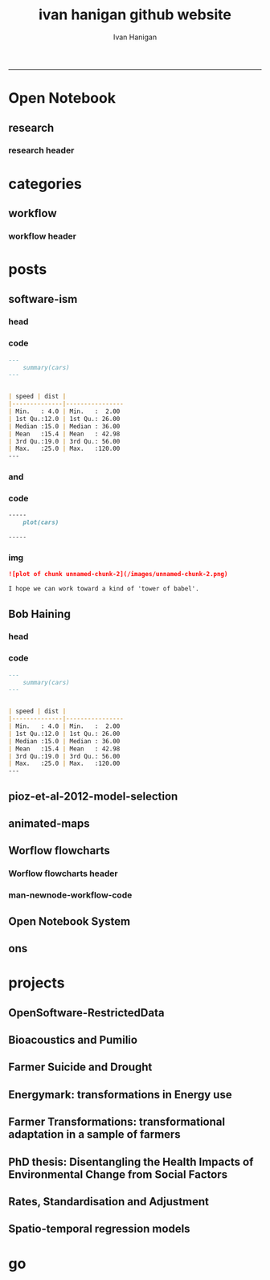 #+TITLE:ivan hanigan github website 
#+AUTHOR: Ivan Hanigan
#+email: ivan.hanigan@anu.edu.au
#+LaTeX_CLASS: article
#+LaTeX_CLASS_OPTIONS: [a4paper]
#+LATEX: \tableofcontents
-----

* Open Notebook
** research
*** research header
#+name:research-header
#+begin_src markdown :tangle research.markdown :exports none :eval no :padline no
---
name: research
layout: default
title: Open Notebook
---

## Welcome to my Open Notebook

This is an Open Notebook with [Selected Content - Delayed](http://onsclaims.wikispaces.com/).  In this model a portion of the open notebook and associated supporting raw data are available after some delay. I'll try to use this for regular updates on progress for each project.
  
  ![ONS-SCD.png](/images/ONS-SCD.png)


- [OpenSoftware-RestrictedData](http://opensoftware-restricteddata.github.io)
- [Bioacoustics and Pumilio](http://ivanhanigan.github.io/pumilio-bushfm)
- [Farmer Suicide and Drought](http://www.pnas.org/content/early/2012/08/08/1112965109.full.pdf+html) 
- Energymark: transformations in Energy use
- Farmer Transformations: transformational adaptation in a sample of farmers
- PhD thesis: Disentangling the Health Impacts of Environmental Change from Social Factors      
- Rates, Standardisation and Adjustment
- Spatio-temporal regression models

#+end_src

* categories
** workflow
*** workflow header
#+name:workflow-header
#+begin_src markdown :tangle categories/workflow.md :exports none :eval no :padline no
---
name: workflow
layout: default
title: workflow
---

# [A workflow post](www.google.com)

    
#+end_src

* posts
** software-ism
*** head
#+name:index
#+begin_src markdown :tangle _posts/2012-09-15-software-ism.md :exports none :eval no :padline no
--- 
name: software-ism
layout: post
title: software-ism
date: 2012-09-15
categories: 
- software
---
I am a huge fan of the R language for statistics and graphics.

I sometimes hear people say they don't like R but then admit that they have never tried to use it, or if they have it was close to ten years ago (and a lot has changed).

In recent discussions at work I got the impression some people have got a bit predjudiced against R and other software that they don't actually use, primarily because of the added difficulty of software that requires a bit of programming.

I think that multi-disciplinary work will inevitably mean we find a mix of software in use, and they'll all have strengths and weaknesses.  A major strength of R is that one can weave together a report that includes the data, code, graphs and interpretations for an analysis, rather than copy-and-pasting these elements together as is required with other software toolboxes.

For example a simple analysis in Rstudio using the 'R Markdown document' is below. 

You can load and explore data in the document by placing 'Code Chunks' in the document, then when you click the **Knit HTML** button a web page will be generated that includes both content as well as the output of any embedded R code chunks within the document. You can embed an R code chunk like this:

#+end_src

*** code
#+name:asdf
#+begin_src markdown :session *R* :tangle _posts/2012-09-15-software-ism.md :exports code :eval yes
  ---
      summary(cars)
  --- 
  
  
  | speed | dist |
  |--------------|----------------
  | Min.   : 4.0 | Min.   :  2.00  
  | 1st Qu.:12.0 | 1st Qu.: 26.00  
  | Median :15.0 | Median : 36.00  
  | Mean   :15.4 | Mean   : 42.98  
  | 3rd Qu.:19.0 | 3rd Qu.: 56.00  
  | Max.   :25.0 | Max.   :120.00  
  ---  
#+end_src
*** and

#+name:and
#+begin_src markdown :tangle _posts/2012-09-15-software-ism.md :exports none :eval no
You can also embed plots, for example:
#+end_src
*** code
#+name:asdf
#+begin_src markdown :session *R* :tangle _posts/2012-09-15-software-ism.md :exports code :eval no
-----
    plot(cars)

-----
#+end_src
*** img
#+name:asdf
#+begin_src markdown :tangle _posts/2012-09-15-software-ism.md :exports code :eval no
![plot of chunk unnamed-chunk-2](/images/unnamed-chunk-2.png)

I hope we can work toward a kind of 'tower of babel'.

#+end_src

** Bob Haining
*** head
#+name:index
#+begin_src markdown :tangle _posts/2012-09-15-software-ism.md :exports none :eval no :padline no
--- 
name: software-ism
layout: post
title: software-ism
date: 2012-09-15
categories: 
- software
---
I am a huge fan of the R language for statistics and graphics.

I sometimes hear people say they don't like R but then admit that they have never tried to use it, or if they have it was close to ten years ago (and a lot has changed).

In recent discussions at work I got the impression some people have got a bit predjudiced against R and other software that they don't actually use, primarily because of the added difficulty of software that requires a bit of programming.

I think that multi-disciplinary work will inevitably mean we find a mix of software in use, and they'll all have strengths and weaknesses.  A major strength of R is that one can weave together a report that includes the data, code, graphs and interpretations for an analysis, rather than copy-and-pasting these elements together as is required with other software toolboxes.

For example a simple analysis in Rstudio using the 'R Markdown document' is below. 

You can load and explore data in the document by placing 'Code Chunks' in the document, then when you click the **Knit HTML** button a web page will be generated that includes both content as well as the output of any embedded R code chunks within the document. You can embed an R code chunk like this:

#+end_src

*** code
#+name:asdf
#+begin_src markdown :session *R* :tangle _posts/2012-09-15-software-ism.md :exports code :eval yes
  ---
      summary(cars)
  --- 
  
  
  | speed | dist |
  |--------------|----------------
  | Min.   : 4.0 | Min.   :  2.00  
  | 1st Qu.:12.0 | 1st Qu.: 26.00  
  | Median :15.0 | Median : 36.00  
  | Mean   :15.4 | Mean   : 42.98  
  | 3rd Qu.:19.0 | 3rd Qu.: 56.00  
  | Max.   :25.0 | Max.   :120.00  
  ---  
#+end_src
** pioz-et-al-2012-model-selection
#+begin_src markdown :tangle _posts/2013-04-18-pioz-et-al-2012-model-selection.md :exports none :eval no :padline no
---
name: pioz-et-al-2012-model-selection
layout: post
title: Pioz et al 2012 model selection
categories:
- Spatial Dependence
- Modelling
- Disentangle
---

In the [GIS forum SPDEP study group](http://gis-forum.github.io/study.html) we've been discussing the Bluetongue paper [http://www.mendeley.com/research/why-did-bluetongue-spread-the-way-it-did](http://www.mendeley.com/research/why-did-bluetongue-spread-the-way-it-did-environmental-factors-influencing-the-velocity-of-blueton)

I'd like to know more about the the Lagrange Multiplier tests and Francis
raised the [seminal Anselin 1988 paper for that](http://ivanhanigan.github.io/2013/04/reflections-bob-haining/#comment-864167749)


But in this post I just wanted to summarise their model selection procedure in a flow diagram


![pioz_modelling.png](/images/pioz_modelling.png)


#+end_src
*** COMMENT pioz_modelling-code
#+name:pioz_modelling
#+begin_src R :session *R* :tangle no :exports none :eval yes
    ################################################################
    # name:pioz_modelling
    require(disentangle)
    nodes <- newnode("data", "variable selection/transformation", newgraph = T)
    nodes  <- newnode("model building dataset (75%)",
                      inputs = "data"
                      )
    nodes  <- newnode("validation dataset (25%)", "data")
    nodes  <- newnode("OLS","model building dataset (75%)")
  #  nodes  <- newnode("diagnostics", "OLS")
    nodes  <- newnode("semi-variogram of the OLS residuals", "OLS", c("200km radius"))
    nodes <- newnode("inverse distance weighting", "assumption")
    nodes  <- newnode("spatial lag model", c("200km radius", "inverse distance weighting"))
    nodes  <- newnode("spatial error model",  c("200km radius", "inverse distance weighting", "robust Lagrange Multiplier"))
    nodes <- newnode("robust Lagrange Multiplier", c("spatial lag model", "spatial error model"))
    nodes <- newnode("three thematic sets of variables", "variable selection/transformation")
    nodes <- newnode("AIC to select variables", c("spatial error model", "three thematic sets of variables"), "minimal model")
  
    nodes <- newnode("compare dir, magnt and sig", c("OLS", "minimal model"))
    nodes <- newnode("coefficient of determination","literature several pseudo-R2 have")
    nodes <- newnode("assess fit", c("minimal model","RMSE", "coefficient of determination"))
    nodes <- newnode("assess fit with validation dataset", c("validation dataset (25%)", "RMSE", "coefficient of determination"))
    nodes <- newnode("assess each covariate",  "minimal model", "LR tests, loop drop-one-test-repeat")
    nodes <- newnode("compare the OLS and spatial error results for variables", c("OLS", "LR tests, loop drop-one-test-repeat"))
    dev.copy(png,"images/pioz_modelling.png", height = 1000, width = 700, res = 105)
    dev.off(); dev.off()
#+end_src

#+RESULTS: pioz_modelling
: 1

    
** animated-maps

#+name:animated-maps-header
#+begin_src markdown :tangle _posts/2013-07-30-animated-maps.md :exports none :eval no :padline no
--- 
name: animated-maps
layout: post
title: animated-maps 
date: 2013-07-30
categories: 
- spatial 
- animation
---

# Animated maps to allow exploration of alternate levels of 'jitter'
In a [previous project](http://www.ncbi.nlm.nih.gov/pubmed/22672028) we published a map of point locations that had been 'jittered', ie adding random noise to the latitude and longitude.  We did this by testing out a few maps and deciding on one that we thought protected privacy adequately whilst not destroying the spatial pattern we wished to display (evocatively).

I always wondered about a way to interactively do this and I think the animation package might do the trick, with the ability to step thru levels of jittering with the pause, fwd and back buttons.

[Clink here for the same data shown in a new animation](/jitter/index.html).

# Reference
Vally, H., Peel, M., Dowse, G. K., Cameron, S., Codde, J. P., Hanigan, I., & Lindsay, M. D. a. (2012). Geographic Information Systems used to describe the link between the risk of Ross River virus infection and proximity to the Leschenault estuary, WA. Australian and New Zealand Journal of Public Health, 36(3), 229–235. doi:10.1111/j.1753-6405.2012.00869.x
    
#+end_src

** Worflow flowcharts
*** Worflow flowcharts header
#+name:Worflow flowcharts-header
#+begin_src markdown :tangle _posts/2013-07-31-worflow-flowcharts.md :exports none :eval no :padline no
  ---
  name: worflow-flowcharts
  layout: post
  title: Worflow flowcharts
  date: 2013-07-31
  categories: 
  - workflow
  - disentangle
  ---
  
  ## What is the issue  
  Most people seem to collect multiple datasets together in a single spot that can be split into 2 or more separate data packages.  I think this is a natural set up from an analysts perspective, where the results of multiple steps accumulate as 'stepping stones' toward the file they end up analysing.  
  
  I was first taught GIS by Isabelle Balzer at Ecowise Environmental Services in Canberra.  She showed me the method of keeping a table (sticky-taped to the desk!) of all the files and transformations that were going on. This was a method that didn't allow any multitasking!  I call this the 'Balzerian Method' (I am sure others used it before Isabelle, but I think Balzerian is a great word).

  I think the data wharehouse at my work is an example, and probably we'll find the key challenge for big data will be for analysts to disentangle their own filing systems.
  
  In my experience the way people store research data is often one (or a couple, or all) of these three types:

  - a database with heaps of tables and views
  - a directory (and sub-directories) with heaps of files 
  - a spreadsheet workbook with heaps of sheets (and links to other workbooks)
  
  I am developing a tool based on the open source graphviz softawre. The tool I am developing addresses the challenge of graphing the links between these sequential steps.  

  #### Code:introducing newnode
      # NB this only works easily on linux
      require(devtools)
      install_github("disentangle", "ivanhanigan")
      require(disentangle)
      # the core of the tool is Rgraphviz, I just built a wrapper function
      # to add newnodes to a graph of nodes
      # always start with (newgraph = T) because the newnode function ADDS
      # nodes to a graph, unless told otherwise, and fails if no 'nodes'
      # object exists
      nodes  <- newnode(name="NAME",inputs="INPUT",outputs="OUTPUT", newgraph = T)

  ![images/newnode1.png](/images/newnode1.png)

  #### Code:adding nodes
      # now we can add nodes, and we can pass multiple inputs or outputs
      nodes  <- newnode(name="OUTPUT",inputs=c("NAME","ANOTHER THING"))
      # outputs are optional

  ![images/newnode2.png](/images/newnode2.png)  

  It can be used in two or three ways.  

  ## Example one, the composite view:
  So if there is a Balzerian filelist table available, convert it to a spreadsheet.  This is als similar to a labbook from Chemistry but follows a very rigid structure: NAME,        INPUTS,           OUTPUTS,         DESCRIPTION.  The first method I'll show will take one of these tables and map out the steps in the workflow.
  
  #### Code: Composite Worflow Files List
      #    so if there is a Balzerian filelist table available,
      # either make a spreadsheet with names, inputs and outputs 
      # fileslist <- read.csv("exampleFilesList.csv", stringsAsFactors = F)
      # or 
      filesList <- read.csv(textConnection(
      'NAME,        INPUTS,           OUTPUTS,         DESCRIPTION
      FileA,        TableXYZ,         Input1,          Transformed variable
      FileB,        TableABC,         Input2,          Collapsed dimensions
      analysisFile, "Input1,Input2",  analysisResults, Merged inputs and analysed
      '), stringsAsFactors = F, strip.white = T)
      filesList

      for(i in 1:nrow(filesList))
      {
        nodes <- newnode(name = filesList[i,"NAME"],
                         inputs = strsplit(filesList$INPUTS, ",")[[i]],
                         outputs = strsplit(filesList$OUTPUTS, ",")[[i]],
                         newgraph = (i == 1)
        )
      }
  
  ## shows this result
  ![fileRelationships.png](/images/fileRelationships.png)
  
  ## Example two, tracking the steps while analysing data:
  Structure a script into sections and document each section before evaluating the code to execute the step.  This works well with orgmode/ESS, Sweave or knitr style workflows.
  For example:
  
  #### Code: Ad Hoc Files Lists Flowcharts
      #### step one ####
      nodes <- newnode(name="FileA", inputs="TableXYZ", outputs="Input1",
                       newgraph =T) # this is required to tell newnode to
                                    # start a new graph, rather than add to
                                    # the nodes
      FileA  <- read.table("TableXYZ.txt")
      Input1 <- log(FileA$columnZ)
       
      #### step two ####
      nodes <- newnode(name="FileB", inputs="TableABC", outputs="Input2")
      FileB  <- read.table("TableABC.txt")
      Input2 <- ddply(FileB, "id", summarise,
                      duration = max(year) - min(year),
                      nteams = length(unique(team)))
       
      #### step three ####
      nodes <- newnode(name="analysisFile", inputs=c("Input1","Input2"),
                       outputs="analysisResults")
      analysisFile  <- merge(Input1, Input2, by="id")
      analysisResults  <- lm(y ~ duration + nteams, data = analysisFile)
  
  
  ## Example three: visualising relationships
  It is not aimed at visualising the linked structure of a tree or semi-lattice but can be used in such a way but changing the nodename and inputs concept to parent/child relationships.
  
  As an example I'll describe how a list of database tables might be displayed as a tree. I am a great fan of Josh Reich due to his [LCFD workflow](http://stackoverflow.com/a/1434424), and I also like his work on the [Simple Bank](https://www.simple.com/) so when I stumbled on this [blog post](http://blog.i2pi.com/post/52812976752/joshs-postgresql-database-conventions) in which he says:
  
  "Show me your flowchart and conceal your tables, and I shall continue to be mystified. Show me your tables, and I won’t usually need your flowchart; it’ll be obvious."
  
  I was switched on and I started thinking about how the graphVis tool could be used to describe a list of tables and views from a database.
  
  Say that two groups studied the same file TableXYZ with different inputs.  One of these groups wrote a seminal paper in the field, while their rivals wrote an inferior paper with a different result.  Imagine now a subsequent group who gathered the data from the previous work into the following database tables and conducted a replication study, with a new sensitivity analysis to explain why the original two papers produced different results.  

  Let's assume this database has all the data from all the groups in it and we want to get a pictorial view so we can disentangle which files belong to which study.  First get the following list of tables as INPUTS, grouping them by 'NAME' will give the tree structure and showing their results as OUTPUTS allows the subsequent replication study to use them as inputs and assume the position at the bottom of the flowchart.

  #### Code: database tables and different studies       
      filesList <- read.csv(textConnection(
      'NAME                 ,             INPUTS         , OUTPUTS
      The Seminal Study     ,              FileA         , 
      The Seminal Study     ,              FileB         , 
      The Seminal Study     ,       analysisFile         , 
      The Seminal Study     ,           TableXYZ         , 
      The Seminal Study     ,           TableABC         , 
      The Seminal Study     ,      Input1,Input2         ,
      The Seminal Study     ,             Input1         , 
      The Seminal Study     ,             Input2         , 
      The Seminal Study     ,      The Seminal Study     , analysisResults 
      The Inferior Rivals   ,                FileC       , 
      The Inferior Rivals   ,        analysisFileX       , 
      The Inferior Rivals   ,             TableXYZ       , 
      The Inferior Rivals   ,               InputX       , 
      The Inferior Rivals   ,    The Inferior Rivals     , analysisResultsX       
      The Replication Study ,    "Input1,Input2,TableXYZ",  analysisResultsR     
      The Replication Study ,    "Input1,InputX,TableXYZ",  sensitivityResult 
      '), stringsAsFactors = F, strip.white = T)

      for(i in 1:nrow(filesList))
      {
        nodes <- newnode(name = filesList[i,"NAME"],
                         inputs = strsplit(filesList$INPUTS, ",")[[i]],
                         outputs = strsplit(filesList$OUTPUTS, ",")[[i]],
                         newgraph = (i == 1)
        )
      }


      
  
  
  ## the result
  ![filesRelationships2.png](/images/filesRelationships2.png)  
#+end_src
*** man-newnode-workflow-code
#+name:man-newnode-workflow
#+begin_src R :session *R* :tangle no :exports none :eval no
  ################################################################
  # name:man-newnode-workflow
  # NB this only works easily on linux
  require(devtools)
  install_github("disentangle", "ivanhanigan")
  require(disentangle)
  # the core of the tool is Rgraphviz, I just built a wrapper function
  # to add newnodes to a graph of nodes
  # always start with (newgraph = T) because the newnode function ADDS
  # nodes to a graph, unless told otherwise, and fails if no 'nodes'
  # object exists
  nodes  <- newnode(name="NAME",inputs="INPUT",outputs="OUTPUT", newgraph = T)
  dev.copy(png,"images/newnode1.png")
  dev.off()
  # now we can add nodes, and we can pass multiple inputs or outputs
  nodes  <- newnode(name="OUTPUT",inputs=c("NAME","ANOTHER THING"))
  dev.copy(png,"images/newnode2.png")
  dev.off()
  # outputs are optional
  
  #    so if there is a Balzerian filelist table available,
      # either make a spreadsheet with names, inputs and outputs 
      # fileslist <- read.csv("exampleFilesList.csv", stringsAsFactors = F)
      # or 
      filesList <- read.csv(textConnection(
      'NAME,        INPUTS,           OUTPUTS,         DESCRIPTION
      FileA,        TableXYZ,         Input1,          Transformed variable
      FileB,        TableABC,         Input2,          Collapsed dimensions
      analysisFile, "Input1,Input2",  analysisResults, Merged inputs and analysed
      '), stringsAsFactors = F, strip.white = T)
      filesList
  
      for(i in 1:nrow(filesList))
      {
        nodes <- newnode(name = filesList[i,1],
                         inputs = strsplit(filesList$INPUTS, ",")[[i]],
                         outputs = strsplit(filesList$OUTPUTS, ",")[[i]],
                         newgraph = (i == 1)
                         )
      }
      dev.copy(png,'images/fileRelationships.png')
      dev.off();
  
  # but it was really something I designed to be used in a script like this
  #### step one ####
  nodes <- newnode(name="FileA", inputs="TableXYZ", outputs="Input1",
                   newgraph =T) # this is required to tell newnode to
                                # start a new graph, rather than add to
                                # the nodes
  FileA  <- read.table("TableXYZ.txt")
  Input1 <- log(FileA$columnZ)
  
  #### step two ####
  nodes <- newnode(name="FileB", inputs="TableABC", outputs="Input2")
  FileB  <- read.table("TableABC.txt")
  Input2 <- ddply(FileB, "id", summarise,
                  duration = max(year) - min(year),
                  nteams = length(unique(team)))
  
  #### step three ####
  nodes <- newnode(name="analysisFile", inputs=c("Input1","Input2"),
                   outputs="analysisResults")
  analysisFile  <- merge(Input1, Input2, by="id")
  analysisResults  <- lm(y ~ duration + nteams, data = analysisFile)
  
  # now generate a messy database full of tables
  require(reshape)
  require(sqldf)
  filesList$STUDY <- "The Seminal Study"
  filesList2  <- melt(filesList, id.vars = "STUDY")
  
  # now there was a second study, by rivals with only one dataset
  filesList_rivals <- read.csv(textConnection(
  'FILE,        INPUTS,           OUTPUTS,         DESCRIPTION
  FileC,        TableIJK,         InputX,          Transformed variable
  analysisFileX, InputX,  analysisResultsX,          analysed
  '), stringsAsFactors = F, strip.white = T)
  filesList_rivals$STUDY <- "The Inferior Rivals"
  filesList2  <- rbind(filesList2,
                       melt(filesList_rivals, id.vars = "STUDY")
                       )
  
  # and sometime later there is a third study that replicated the first and added a
  # sensitivity test
  filesList_replication <- read.csv(textConnection(
  'FILE,        INPUTS,           OUTPUTS,            DESCRIPTION
  analysisFileR, "Input1,Input2",  analysisResultsR, Merged inputs and analysed
  sensitivityAnalysisFile, InputX, sensitivityResult, SupportForSeminalStudy'), stringsAsFactors = F, strip.white = T)
  filesList_replication$STUDY <- "The Replication Study"
  filesList_replication
  filesList2  <- rbind(filesList2,
                       melt(filesList_replication, id.vars = "STUDY")
                       )
  filesList2
  filesList3  <- sqldf("SELECT DISTINCT STUDY, value
  FROM filesList2
  where variable != 'DESCRIPTION'")
  filesList3
  # somehow we've converted FILE to factor
  filesList3$FILE <- as.character(filesList3$FILE)
  
  filesList <- read.csv(textConnection(
  'NAME                 ,             INPUTS         , OUTPUTS
  The Seminal Study     ,              FileA         , 
  The Seminal Study     ,              FileB         , 
  The Seminal Study     ,       analysisFile         , 
  The Seminal Study     ,           TableXYZ         , 
  The Seminal Study     ,           TableABC         , 
  The Seminal Study     ,      Input1,Input2         ,
  The Seminal Study     ,             Input1         , 
  The Seminal Study     ,             Input2         , 
  The Seminal Study     ,      The Seminal Study     , analysisResults 
  The Inferior Rivals   ,                FileC       , 
  The Inferior Rivals   ,        analysisFileX       , 
  The Inferior Rivals   ,             TableXYZ       , 
  The Inferior Rivals   ,               InputX       , 
  The Inferior Rivals   ,    The Inferior Rivals     , analysisResultsX       
  The Replication Study ,   "Input1,Input2,TableXYZ" ,  analysisResultsR     
  The Replication Study ,   "Input1,InputX,TableXYZ" ,  sensitivityResult 
  '), stringsAsFactors = F, strip.white = T)
  
  for(i in 1:nrow(filesList))
  {
    nodes <- newnode(name = filesList[i,"NAME"],
                     inputs = strsplit(filesList$INPUTS, ",")[[i]],
                     outputs = strsplit(filesList$OUTPUTS, ",")[[i]],
                     newgraph = (i == 1)
    )
  }
  
  
  dev.copy(png, "images/filesRelationships2.png")
  dev.off()
  
#+end_src
** Open Notebook System
** ons
*** COMMENT ons header
#+name:ons-header
#+begin_src markdown :tangle _posts/2013-09-13-ons.md :exports none :eval no :padline no
  ---
  name: ons
  layout: post
  title: Starting my Open Notebook Science Blog
  date: 2013-09-13
  categories: 
  - notebook
  - data science
  - reproducibility
  - replication
  ---
  
  Many examples are emerging of scientists who are transitioning to a
  much more open model of research.  This is in part externally driven
  by funding bodies (such as the Aussie Research Council asking for deposit of funded data and papers) and journals
  ([ie. Nature journals removing length restrictions on Methods sections.](http://www.nature.com/ng/journal/v45/n5/full/ng.2621.html)). Also the increased value being placed on transparency of reproducible analysis to safeguard against error and fraud is becoming an internal driver within science communities.
  
  [Open Notebook Science](http://en.wikipedia.org/wiki/Open_Notebook_Science)
  (ONS) style is an extreme of transparent approaches to research.
  According to the wikipedia page it is the "practice of making the
  entire primary record of a research project publicly available online
  as it is recorded".  
  
  That's pretty extreme!  In my view a lot of stuff in the research project should probably be archived quickly and left to rot.
  
  I like the range of options available.  I think I'll go for [SCD or "Seclected Content / Delayed"](http://onsclaims.wikispaces.com/) and show their image below.  In this model a portion of the open notebook and associated supporting raw data are available after some delay. I'll try to use this blog for weekly updates on progress for each project, and provide links off my 'Open Notebook' and 'Software' Tabs.
  
  ![ONS-SCD.png](/images/ONS-SCD.png)
      
#+end_src
* projects
** OpenSoftware-RestrictedData
** Bioacoustics and Pumilio
*** COMMENT pumilio-code
#+name:pumilio
#+begin_src sh :session *shell* :tangle no :exports none :eval yes
################################################################
# name:pumilio
cp ~/Dropbox/projects/JCU/pumilio/pumilio.html pumilio.html
#+end_src

#+RESULTS: pumilio

** Farmer Suicide and Drought
** Energymark: transformations in Energy use
** Farmer Transformations: transformational adaptation in a sample of farmers
** PhD thesis: Disentangling the Health Impacts of Environmental Change from Social Factors      
** Rates, Standardisation and Adjustment
** Spatio-temporal regression models
* go
#+name:go
#+begin_src sh :session *shell2* :tangle no :exports none :eval yes
################################################################
# name:go
jekyll serve
#+end_src

  


